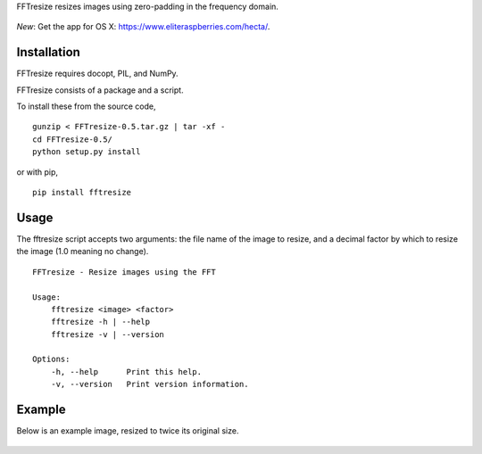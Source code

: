 FFTresize resizes images using zero-padding in the frequency
domain.

.. figure:: https://travis-ci.org/eliteraspberries/fftresize.svg
   :alt: 

*New*: Get the app for OS X:
https://www.eliteraspberries.com/hecta/.

Installation
============

FFTresize requires docopt, PIL, and NumPy.

FFTresize consists of a package and a script.

To install these from the source code,

::

    gunzip < FFTresize-0.5.tar.gz | tar -xf -
    cd FFTresize-0.5/
    python setup.py install

or with pip,

::

    pip install fftresize

Usage
=====

The fftresize script accepts two arguments: the file name of
the image to resize, and a decimal factor by which to resize
the image (1.0 meaning no change).

::

    FFTresize - Resize images using the FFT

    Usage:
        fftresize <image> <factor>
        fftresize -h | --help
        fftresize -v | --version

    Options:
        -h, --help      Print this help.
        -v, --version   Print version information.

Example
=======

Below is an example image, resized to twice its original size.

.. figure:: http://www.eliteraspberries.com/images/drink.png
   :alt: 

.. figure:: http://www.eliteraspberries.com/images/drink-2x.png
   :alt: 
